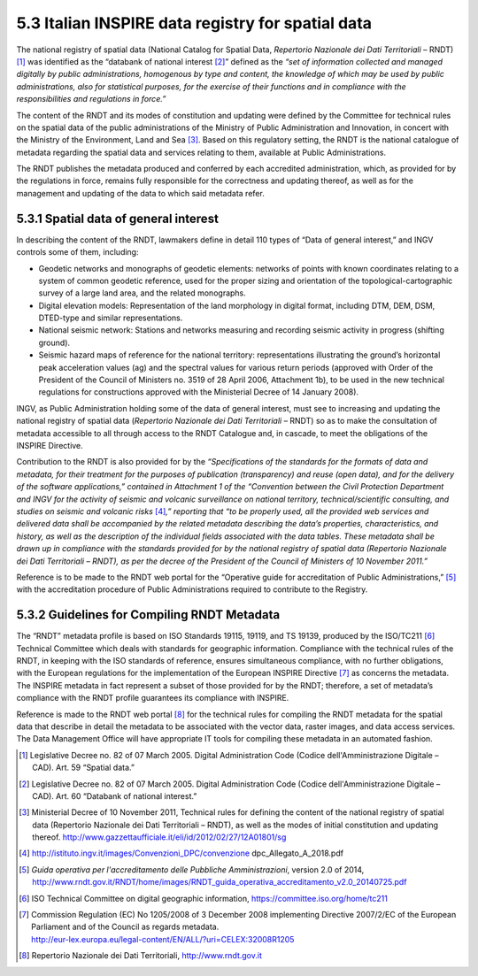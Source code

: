 5.3 Italian INSPIRE data registry for spatial data
==================================================

The national registry of spatial data (National Catalog for Spatial
Data, *Repertorio Nazionale dei Dati Territoriali* – RNDT) [1]_ was
identified as the “databank of national interest [2]_” defined as the
*“set of information collected and managed digitally by public
administrations, homogenous by type and content, the knowledge of which
may be used by public administrations, also for statistical purposes,
for the exercise of their functions and in compliance with the
responsibilities and regulations in force.”*

The content of the RNDT and its modes of constitution and updating were
defined by the Committee for technical rules on the spatial data of the
public administrations of the Ministry of Public Administration and
Innovation, in concert with the Ministry of the Environment, Land and
Sea [3]_. Based on this regulatory setting, the RNDT is the national
catalogue of metadata regarding the spatial data and services relating
to them, available at Public Administrations.

The RNDT publishes the metadata produced and conferred by each
accredited administration, which, as provided for by the regulations in
force, remains fully responsible for the correctness and updating
thereof, as well as for the management and updating of the data to which
said metadata refer.

5.3.1 Spatial data of general interest
--------------------------------------

In describing the content of the RNDT, lawmakers define in detail 110
types of “Data of general interest,” and INGV controls some of them,
including:

-  Geodetic networks and monographs of geodetic elements: networks of
   points with known coordinates relating to a system of common geodetic
   reference, used for the proper sizing and orientation of the
   topological-cartographic survey of a large land area, and the related
   monographs.

-  Digital elevation models: Representation of the land morphology in
   digital format, including DTM, DEM, DSM, DTED-type and similar
   representations.

-  National seismic network: Stations and networks measuring and
   recording seismic activity in progress (shifting ground).

-  Seismic hazard maps of reference for the national territory:
   representations illustrating the ground’s horizontal peak
   acceleration values (ag) and the spectral values for various return
   periods (approved with Order of the President of the Council of
   Ministers no. 3519 of 28 April 2006, Attachment 1b), to be used in
   the new technical regulations for constructions approved with the
   Ministerial Decree of 14 January 2008).

INGV, as Public Administration holding some of the data of general
interest, must see to increasing and updating the national registry of
spatial data (*Repertorio Nazionale dei Dati Territoriali* – RNDT) so as
to make the consultation of metadata accessible to all through access to
the RNDT Catalogue and, in cascade, to meet the obligations of the
INSPIRE Directive.

Contribution to the RNDT is also provided for by the *“Specifications of
the standards for the formats of data and metadata, for their treatment
for the purposes of publication (transparency) and reuse (open data),
and for the delivery of the software applications,” contained in
Attachment 1 of the “Convention between the Civil Protection Department
and INGV for the activity of seismic and volcanic surveillance on
national territory, technical/scientific consulting, and studies on
seismic and volcanic risks*\  [4]_\ *,” reporting that “to be properly
used, all the provided web services and delivered data shall be
accompanied by the related metadata describing the data’s properties,
characteristics, and history, as well as the description of the
individual fields associated with the data tables. These metadata shall
be drawn up in compliance with the standards provided for by the
national registry of spatial data (Repertorio Nazionale dei Dati
Territoriali – RNDT), as per the decree of the President of the Council
of Ministers of 10 November 2011.”*

Reference is to be made to the RNDT web portal for the “Operative guide
for accreditation of Public Administrations,” [5]_ with the
accreditation procedure of Public Administrations required to contribute
to the Registry.

5.3.2 Guidelines for Compiling RNDT Metadata
--------------------------------------------

The “RNDT” metadata profile is based on ISO Standards 19115, 19119, and
TS 19139, produced by the ISO/TC211 [6]_ Technical Committee which deals
with standards for geographic information. Compliance with the technical
rules of the RNDT, in keeping with the ISO standards of reference,
ensures simultaneous compliance, with no further obligations, with the
European regulations for the implementation of the European INSPIRE
Directive [7]_ as concerns the metadata. The INSPIRE metadata in fact
represent a subset of those provided for by the RNDT; therefore, a set
of metadata’s compliance with the RNDT profile guarantees its compliance
with INSPIRE.

Reference is made to the RNDT web portal [8]_ for the technical rules
for compiling the RNDT metadata for the spatial data that describe in
detail the metadata to be associated with the vector data, raster
images, and data access services. The Data Management Office will have
appropriate IT tools for compiling these metadata in an automated
fashion.

.. [1]
   Legislative Decree no. 82 of 07 March 2005. Digital Administration
   Code (Codice dell'Amministrazione Digitale – CAD). Art. 59 “Spatial
   data.”

.. [2]
   Legislative Decree no. 82 of 07 March 2005. Digital Administration
   Code (Codice dell'Amministrazione Digitale – CAD). Art. 60 “Databank
   of national interest.”

.. [3]
   Ministerial Decree of 10 November 2011, Technical rules for defining
   the content of the national registry of spatial data (Repertorio
   Nazionale dei Dati Territoriali – RNDT), as well as the modes of
   initial constitution and updating thereof.
   http://www.gazzettaufficiale.it/eli/id/2012/02/27/12A01801/sg

.. [4]
   http://istituto.ingv.it/images/Convenzioni_DPC/convenzione
   dpc_Allegato_A_2018.pdf

.. [5]
   *Guida operativa per l'accreditamento delle Pubbliche
   Amministrazioni*, version 2.0 of 2014,
   http://www.rndt.gov.it/RNDT/home/images/RNDT_guida_operativa_accreditamento_v2.0_20140725.pdf

.. [6]
   ISO Technical Committee on digital geographic information,
   https://committee.iso.org/home/tc211

.. [7]
   | Commission Regulation (EC) No 1205/2008 of 3 December 2008
     implementing Directive 2007/2/EC of the European Parliament and of
     the Council as regards metadata.
   | http://eur-lex.europa.eu/legal-content/EN/ALL/?uri=CELEX:32008R1205

.. [8]
   Repertorio Nazionale dei Dati Territoriali, http://www.rndt.gov.it
